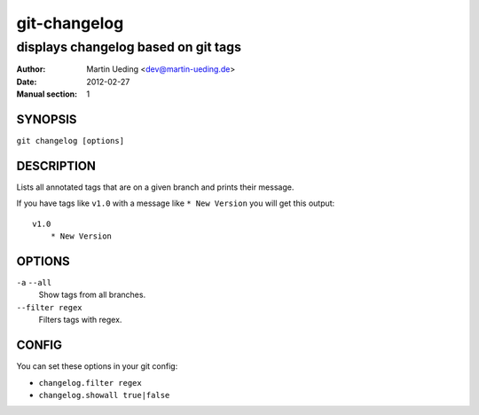 =============
git-changelog
=============

displays changelog based on git tags
====================================

:Author: Martin Ueding <dev@martin-ueding.de>
:Date: 2012-02-27
:Manual section: 1


SYNOPSIS
--------
``git changelog [options]``


DESCRIPTION
-----------
Lists all annotated tags that are on a given branch and prints their message.

If you have tags like ``v1.0`` with a message like ``* New Version`` you will
get this output::

	v1.0
	    * New Version


OPTIONS
-------
``-a`` ``--all``
	Show tags from all branches.  
``--filter regex``
	Filters tags with regex.


CONFIG
------
You can set these options in your git config:

- ``changelog.filter regex``
- ``changelog.showall true|false``
